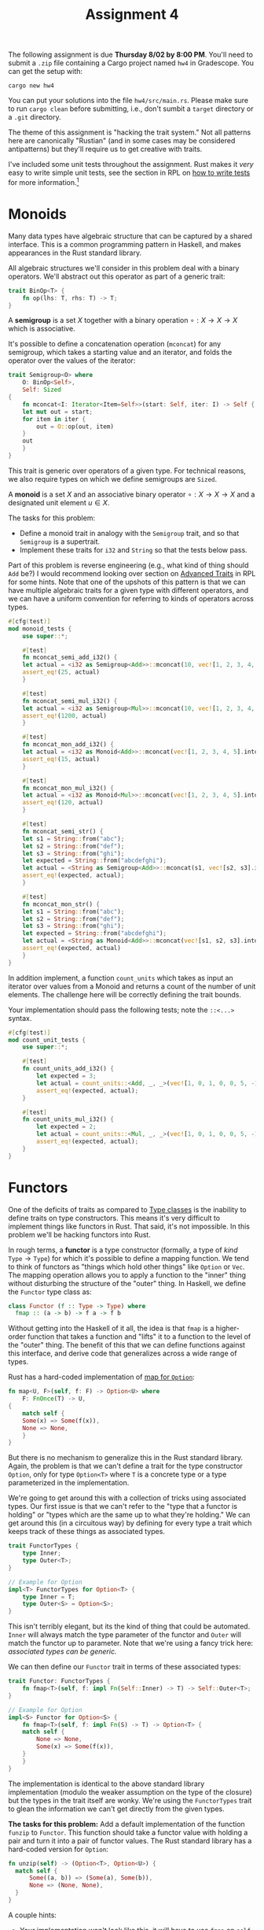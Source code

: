 #+title: Assignment 4
#+HTML_MATHJAX: align: left indent: 2em
#+HTML_HEAD: <link rel="stylesheet" type="text/css" href="../myStyle.css" />
#+OPTIONS: html-style:nil H:2 toc:2 todo:nil author:nil date:nil
#+HTML_LINK_HOME: ../../material.html
The following assignment is due *Thursday 8/02 by 8:00 PM*.  You'll
need to submit a ~.zip~ file containing a Cargo project named ~hw4~ in
Gradescope. You can get the setup with:
#+begin_src
cargo new hw4
#+end_src
You can put your solutions into the file ~hw4/src/main.rs~.  Please
make sure to run ~cargo clean~ before submitting, i.e., don't sumbit
a ~target~ directory or a ~.git~ directory.

The theme of this assignment is "hacking the trait system."  Not all
patterns here are canonically "Rustian" (and in some cases may be
considered antipatterns) but they'll require us to get creative with
traits.

I've included some unit tests throughout the assignment. Rust makes it
/very/ easy to write simple unit tests, see the section in RPL on [[https://doc.rust-lang.org/stable/book/ch11-01-writing-tests.html][how
to write tests]] for more information.[fn::The ideas in this assignment
come from a smattering of blog posts and crates, it's unclear to me
which ones at the point.]

* Monoids
Many data types have algebraic structure that can be captured by a
shared interface.  This is a common programming pattern in Haskell,
and makes appearances in the Rust standard library.

All algebraic structures we'll consider in this problem deal with a
binary operators. We'll abstract out this operator as part of a
generic trait:

#+begin_src rust
trait BinOp<T> {
    fn op(lhs: T, rhs: T) -> T;
}
#+end_src

A *semigroup* is a set $X$ together with a binary operation $\circ : X
\to X \to X$ which is associative.

It's possible to define a concatenation operation (~mconcat~) for any
semigroup, which takes a starting value and an iterator, and folds the
operator over the values of the iterator:

#+begin_src rust
  trait Semigroup<O> where
      O: BinOp<Self>,
      Self: Sized
  {
      fn mconcat<I: Iterator<Item=Self>>(start: Self, iter: I) -> Self {
	  let mut out = start;
	  for item in iter {
	      out = O::op(out, item)
	  }
	  out
      }
  }
#+end_src

This trait is generic over operators of a given type.  For technical
reasons, we also require types on which we define semigroups are ~Sized~.

A *monoid* is a set $X$ and an associative binary operator $\circ : X
\to X \to X$ and a designated unit element $u \in X$.

The tasks for this problem:

+ Define a monoid trait in analogy with the ~Semigroup~ trait, and so
  that ~Semigroup~ is a supertrait.
+ Implement these traits for ~i32~ and ~String~ so that the tests
  below pass.

Part of this problem is reverse engineering (e.g., what kind of thing
should ~Add~ be?)  I would recommend looking over section on [[https://doc.rust-lang.org/stable/book/ch19-03-advanced-traits.html][Advanced
Traits]] in RPL for some hints.  Note that one of the upshots of this
pattern is that we can have multiple algebraic traits for a given type
with different operators, and we can have a uniform convention for
referring to kinds of operators across types.

#+begin_src rust
  #[cfg(test)]
  mod monoid_tests {
      use super::*;

      #[test]
      fn mconcat_semi_add_i32() {
	  let actual = <i32 as Semigroup<Add>>::mconcat(10, vec![1, 2, 3, 4, 5].into_iter());
	  assert_eq!(25, actual)
      }

      #[test]
      fn mconcat_semi_mul_i32() {
	  let actual = <i32 as Semigroup<Mul>>::mconcat(10, vec![1, 2, 3, 4, 5].into_iter());
	  assert_eq!(1200, actual)
      }

      #[test]
      fn mconcat_mon_add_i32() {
	  let actual = <i32 as Monoid<Add>>::mconcat(vec![1, 2, 3, 4, 5].into_iter());
	  assert_eq!(15, actual)
      }

      #[test]
      fn mconcat_mon_mul_i32() {
	  let actual = <i32 as Monoid<Mul>>::mconcat(vec![1, 2, 3, 4, 5].into_iter());
	  assert_eq!(120, actual)
      }

      #[test]
      fn mconcat_semi_str() {
	  let s1 = String::from("abc");
	  let s2 = String::from("def");
	  let s3 = String::from("ghi");
	  let expected = String::from("abcdefghi");
	  let actual = <String as Semigroup<Add>>::mconcat(s1, vec![s2, s3].into_iter());
	  assert_eq!(expected, actual);
      }

      #[test]
      fn mconcat_mon_str() {
	  let s1 = String::from("abc");
	  let s2 = String::from("def");
	  let s3 = String::from("ghi");
	  let expected = String::from("abcdefghi");
	  let actual = <String as Monoid<Add>>::mconcat(vec![s1, s2, s3].into_iter());
	  assert_eq!(expected, actual)
      }
  }
#+end_src

In addition implement, a function ~count_units~ which takes as input
an iterator over values from a Monoid and returns a count of the
number of unit elements.  The challenge here will be correctly
defining the trait bounds.

Your implementation should pass the following tests; note the
~::<...>~ syntax.

#+begin_src rust
  #[cfg(test)]
  mod count_unit_tests {
      use super::*;

      #[test]
      fn count_units_add_i32() {
          let expected = 3;
          let actual = count_units::<Add, _, _>(vec![1, 0, 1, 0, 0, 5, -1].into_iter());
          assert_eq!(expected, actual);
      }

      #[test]
      fn count_units_mul_i32() {
          let expected = 2;
          let actual = count_units::<Mul, _, _>(vec![1, 0, 1, 0, 0, 5, -1].into_iter());
          assert_eq!(expected, actual);
      }
  }
#+end_src

* Functors

One of the deficits of traits as compared to [[https://en.wikipedia.org/wiki/Type_class][Type classes]] is the
inability to define traits on type constructors.  This means it's very
difficult to implement things like functors in Rust.  That said, it's
not impossible.  In this problem we'll be hacking functors into Rust.

In rough terms, a *functor* is a type constructor (formally, a type of
/kind/ $\texttt{Type} \to \texttt{Type}$) for which it's possible to
define a mapping function.  We tend to think of functors as "things
which hold other things" like ~Option~ or ~Vec~.  The mapping
operation allows you to apply a function to the "inner" thing without
disturbing the structure of the "outer" thing.  In Haskell, we define
the ~Functor~ type class as:

#+begin_src haskell
  class Functor (f :: Type -> Type) where
    fmap :: (a -> b) -> f a -> f b
#+end_src

Without getting into the Haskell of it all, the idea is that ~fmap~ is
a higher-order function that takes a function and "lifts" it to a
function to the level of the "outer" thing.  The benefit of this that
we can define functions against this interface, and derive code that
generalizes across a wide range of types.

Rust has a hard-coded implementation of [[https://doc.rust-lang.org/stable/std/option/enum.Option.html#method.map][map for ~Option~]]:
#+begin_src rust
  fn map<U, F>(self, f: F) -> Option<U> where
      F: FnOnce(T) -> U,
  {
      match self {
	  Some(x) => Some(f(x)),
	  None => None,
      }
  }
#+end_src

But there is no mechanism to generalize this in the Rust standard
library.  Again, the problem is that we can't define a trait for the
type constructor ~Option~, only for type ~Option<T>~ where ~T~ is a
concrete type or a type parameterized in the implementation.

We're going to get around this with a collection of tricks using
associated types.  Our first issue is that we can't refer to the "type
that a functor is holding" or "types which are the same up to what
they're holding."  We can get around this (in a circuitous way) by
defining for every type a trait which keeps track of these things as
associated types.

#+begin_src rust
  trait FunctorTypes {
      type Inner;
      type Outer<T>;
  }

  // Example for Option
  impl<T> FunctorTypes for Option<T> {
      type Inner = T;
      type Outer<S> = Option<S>;
  }
#+end_src

This isn't terribly elegant, but its the kind of thing that could be
automated.  ~Inner~ will always match the type parameter of the
functor and ~Outer~ will match the functor up to parameter.  Note that
we're using a fancy trick here: /associated types can be generic./

We can then define our ~Functor~ trait in terms of these associated types:

#+begin_src rust
  trait Functor: FunctorTypes {
      fn fmap<T>(self, f: impl Fn(Self::Inner) -> T) -> Self::Outer<T>;
  }

  // Example for Option
  impl<S> Functor for Option<S> {
      fn fmap<T>(self, f: impl Fn(S) -> T) -> Option<T> {
	  match self {
	      None => None,
	      Some(x) => Some(f(x)),
	  }
      }
  }
#+end_src

The implementation is identical to the above standard library
implementation (modulo the weaker assumption on the type of the
closure) but the types in the trait itself are wonky. We're using the
~FunctorTypes~ trait to glean the information we can't get directly
from the given types.

*The tasks for this problem:* Add a default implementation of the
function ~funzip~ to ~Functor~. This function should take a functor
value with holding a pair and turn it into a pair of functor
values. The Rust standard library has a hard-coded version for
~Option~:

#+begin_src rust
  fn unzip(self) -> (Option<T>, Option<U>) {
	match self {
	    Some((a, b)) => (Some(a), Some(b)),
	    None => (None, None),
	}
  }
#+end_src

A couple hints:

+ Your implementation won't look like this, it will have
  to use ~fmap~ on ~self~
+ You will need to add a trait bound requiring that the underlying
  functor value is clonable (you'll see when you try to implement the
  function).
+ You'll also have to include a trait bound letting the compiler know
  that the inner type of ~Self~ is a pair.  Again, make sure to take a
  look at RPL on associated types to see how to specify an associated
  type.

Your implementation should be able to pass the following tests:

#+begin_src rust
  #[cfg(test)]
  mod funzip_tests {
      use super::*;
      #[test]
      fn option_fmap() {
          let actual = Some(100).fmap(|x| x + 1);
          assert_eq!(Some(101), actual);
      }

      #[test]
      fn option_funzip() {
          let actual =  Some((vec![1, 2, 3], 4)).funzip();
          assert_eq!(Some(vec![1, 2, 3]), actual.0);
          assert_eq!(Some(4), actual.1);
      }

      #[test]
      fn option_functor_none() {
          let none : Option<(i32, i32)> = None;
          assert_eq!(None, none.fmap(|p| p.0 + p.1));
          assert_eq!((None, None), none.funzip());
      }
  }
#+end_src

* Applicatives

Things can get a lot more complicated once we start generalizing past
functors.

An *applicative functor* is a functor together with a function ~pure~
that can "convert a thing into a held thing" and ~app~ which can
"apply a held function to a held thing." This gives us the following trait:

#+begin_src rust
  trait Applicative: Functor {
      fn pure(x: Self::Inner) -> Self;
      fn app<T, U>(self, ax: Self::Outer<T>) -> Self::Outer<U> where
	  T: Clone,
	  Self::Inner: Fn(T) -> U;
  }
#+end_src

Again, there's some weird stuff going on with the types.  We have a
trait bound which requires the inner type of ~Self~ to be a closure,
so that ~self~ is a "thing holding a function" and the input is a
"thing holding a ~T~" written with the ~Outer~ associated type.

*The task for this problem:* Implement the ~Applicative~ trait for
~Option~, in analogy with the implementation of ~Functor~.

+ The ~pure~ function should take a value and wrap it in a ~Some~ constructor.
+ The ~app~ function should apply the held function to the held value
  if both are not ~None~.


Finally, give a default implementation of a method ~app2~ which can be
applied when the inner value is a /Curried/ binary closure, and which
"runs" ~app~ twice.  Getting the trait bounds right for ~app2~ is a
bit messy, let the compiler guide you...


Your implementation should pass the following tests:

#+begin_src rust

  #[cfg(test)]
  mod app_tests {
      use super::*;

      #[test]
      fn option_pure() {
          assert_eq!(Some(vec![1, 2, 3]), Option::pure(vec![1, 2, 3]));
      }

      #[test]
      fn option_app() {
          let mut f = Some(|x| x + 1);
          assert_eq!(Some(11), f.app(Some(10)));
          assert_eq!(None, f.app(None));
          f = None;
          assert_eq!(None, f.app(Some(10)));
          assert_eq!(None, f.app(None));
      }

      #[test]
      fn option_app2() {
          let f = Some(|x| move |y| x + y);
          assert_eq!(Some(7), f.app2(Some(3), Some(4)));
          assert_eq!(None, f.app2(Some(3), None));
          assert_eq!(None, f.app2(None, Some(3)));
          assert_eq!(None, f.app2(None, None));
      }
  }
#+end_src
